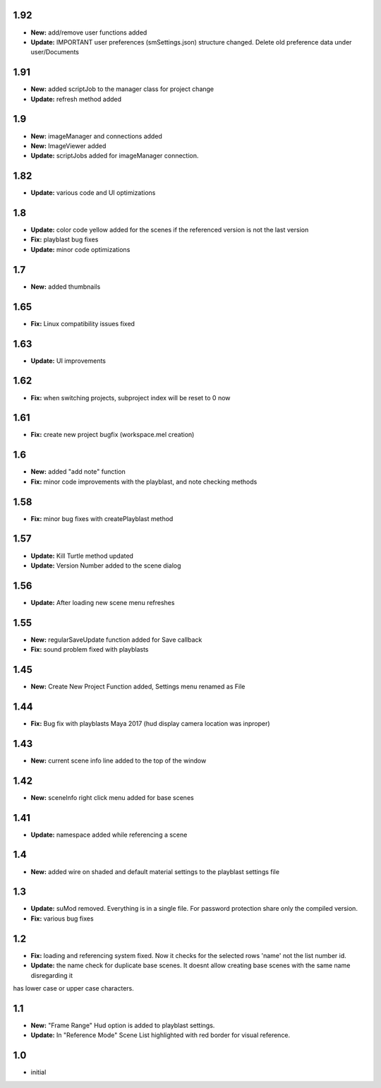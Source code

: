 1.92
=====
* **New:** add/remove user functions added
* **Update:** IMPORTANT user preferences (smSettings.json) structure changed. Delete old preference data under user/Documents

1.91
=====
* **New:** added scriptJob to the manager class for project change
* **Update:** refresh method added

1.9
=====
* **New:** imageManager and connections added
* **New:** ImageViewer added
* **Update:** scriptJobs added for imageManager connection.

1.82
=====
* **Update:** various code and UI optimizations

1.8
=====
* **Update:** color code yellow added for the scenes if the referenced version is not the last version
* **Fix:** playblast bug fixes
* **Update:** minor code optimizations

1.7
=====
* **New:** added thumbnails

1.65
=====
* **Fix:** Linux compatibility issues fixed

1.63
=====
* **Update:** UI improvements

1.62
=====
* **Fix:** when switching projects, subproject index will be reset to 0 now

1.61
=====
* **Fix:** create new project bugfix (workspace.mel creation)

1.6
=====
* **New:** added "add note" function
* **Fix:** minor code improvements with the playblast, and note checking methods

1.58
=====
* **Fix:** minor bug fixes with createPlayblast method

1.57
=====
* **Update:** Kill Turtle method updated
* **Update:** Version Number added to the scene dialog

1.56
=====
* **Update:** After loading new scene menu refreshes

1.55
=====
* **New:** regularSaveUpdate function added for Save callback
* **Fix:** sound problem fixed with playblasts

1.45
=====
* **New:** Create New Project Function added, Settings menu renamed as File

1.44
=====
* **Fix:** Bug fix with playblasts Maya 2017 (hud display camera location was inproper)

1.43
=====
* **New:** current scene info line added to the top of the window

1.42
=====
* **New:** sceneInfo right click menu added for base scenes

1.41
=====
* **Update:** namespace added while referencing a scene

1.4
=====
* **New:** added wire on shaded and default material settings to the playblast settings file

1.3
=====
* **Update:** suMod removed. Everything is in a single file. For password protection share only the compiled version.
* **Fix:** various bug fixes

1.2
=====
* **Fix:** loading and referencing system fixed. Now it checks for the selected rows 'name' not the list number id.
* **Update:** the name check for duplicate base scenes. It doesnt allow creating base scenes with the same name disregarding it
has lower case or upper case characters.

1.1
=====
* **New:** "Frame Range" Hud option is added to playblast settings.
* **Update:** In "Reference Mode" Scene List highlighted with red border for visual reference.

1.0
=====
* initial